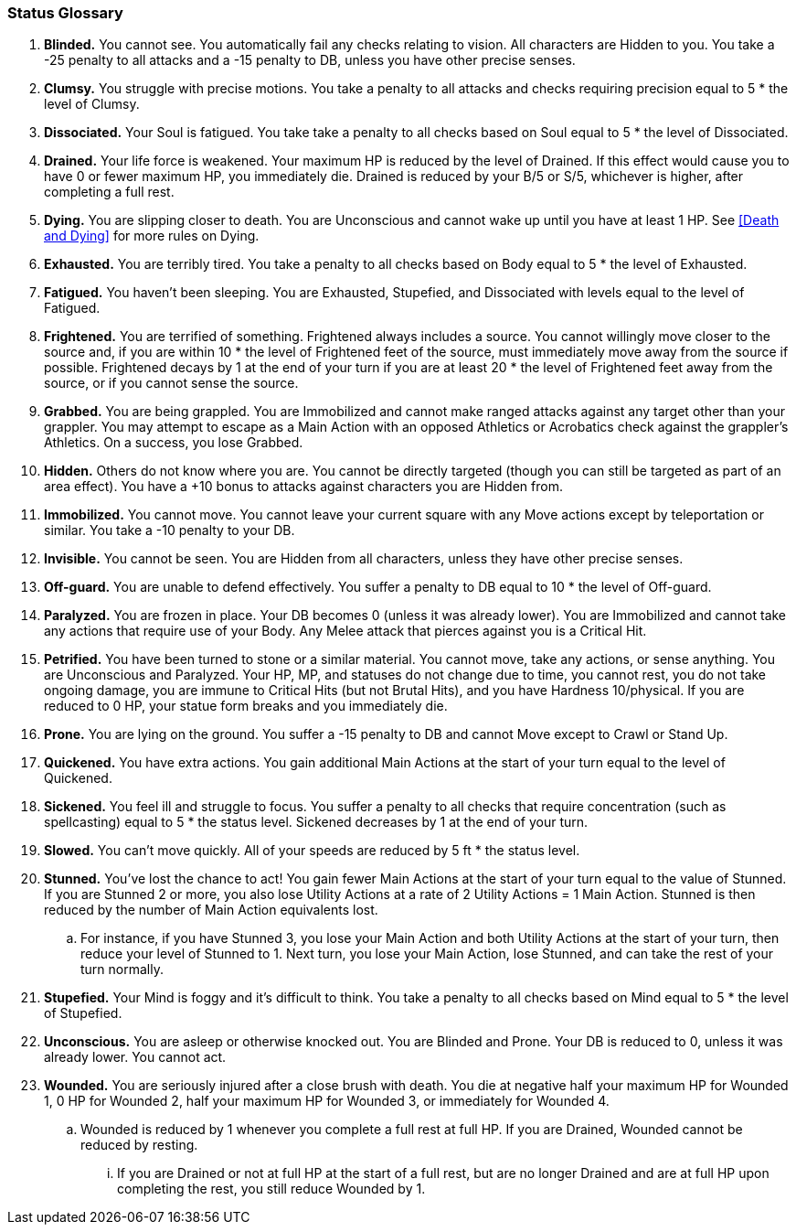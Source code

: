 === Status Glossary

. *Blinded.* You cannot see. You automatically fail any checks relating to vision. All characters are Hidden to you. You take a -25 penalty to all attacks and a -15 penalty to DB, unless you have other precise senses.
. *Clumsy.* You struggle with precise motions. You take a penalty to all attacks and checks requiring precision equal to 5 * the level of Clumsy.
. *Dissociated.* Your Soul is fatigued. You take take a penalty to all checks based on Soul equal to 5 * the level of Dissociated.
. *Drained.* Your life force is weakened. Your maximum HP is reduced by the level of Drained. If this effect would cause you to have 0 or fewer maximum HP, you immediately die. Drained is reduced by your B/5 or S/5, whichever is higher, after completing a full rest.
. *Dying.* You are slipping closer to death. You are Unconscious and cannot wake up until you have at least 1 HP. See <<Death and Dying>> for more rules on Dying.
. *Exhausted.* You are terribly tired. You take a penalty to all checks based on Body equal to 5 * the level of Exhausted.
. *Fatigued.* You haven't been sleeping. You are Exhausted, Stupefied, and Dissociated with levels equal to the level of Fatigued.
. *Frightened.* You are terrified of something. Frightened always includes a source. You cannot willingly move closer to the source and, if you are within 10 * the level of Frightened feet of the source, must immediately move away from the source if possible. Frightened decays by 1 at the end of your turn if you are at least 20 * the level of Frightened feet away from the source, or if you cannot sense the source.
. *Grabbed.* You are being grappled. You are Immobilized and cannot make ranged attacks against any target other than your grappler. You may attempt to escape as a Main Action with an opposed Athletics or Acrobatics check against the grappler's Athletics. On a success, you lose Grabbed.
. *Hidden.* Others do not know where you are. You cannot be directly targeted (though you can still be targeted as part of an area effect). You have a +10 bonus to attacks against characters you are Hidden from.
. *Immobilized.* You cannot move. You cannot leave your current square with any Move actions except by teleportation or similar. You take a -10 penalty to your DB.
. *Invisible.* You cannot be seen. You are Hidden from all characters, unless they have other precise senses.
. *Off-guard.* You are unable to defend effectively. You suffer a penalty to DB equal to 10 * the level of Off-guard.
. *Paralyzed.* You are frozen in place. Your DB becomes 0 (unless it was already lower). You are Immobilized and cannot take any actions that require use of your Body. Any Melee attack that pierces against you is a Critical Hit.
. *Petrified.* You have been turned to stone or a similar material. You cannot move, take any actions, or sense anything. You are Unconscious and Paralyzed. Your HP, MP, and statuses do not change due to time, you cannot rest, you do not take ongoing damage, you are immune to Critical Hits (but not Brutal Hits), and you have Hardness 10/physical. If you are reduced to 0 HP, your statue form breaks and you immediately die.
. *Prone.* You are lying on the ground. You suffer a -15 penalty to DB and cannot Move except to Crawl or Stand Up.
. *Quickened.* You have extra actions. You gain additional Main Actions at the start of your turn equal to the level of Quickened.
. *Sickened.* You feel ill and struggle to focus. You suffer a penalty to all checks that require concentration (such as spellcasting) equal to 5 * the status level. Sickened decreases by 1 at the end of your turn.
. *Slowed.* You can't move quickly. All of your speeds are reduced by 5 ft * the status level.
. *Stunned.* You've lost the chance to act! You gain fewer Main Actions at the start of your turn equal to the value of Stunned. If you are Stunned 2 or more, you also lose Utility Actions at a rate of 2 Utility Actions = 1 Main Action. Stunned is then reduced by the number of Main Action equivalents lost.
.. For instance, if you have Stunned 3, you lose your Main Action and both Utility Actions at the start of your turn, then reduce your level of Stunned to 1. Next turn, you lose your Main Action, lose Stunned, and can take the rest of your turn normally.
. *Stupefied.* Your Mind is foggy and it's difficult to think. You take a penalty to all checks based on Mind equal to 5 * the level of Stupefied.
. *Unconscious.* You are asleep or otherwise knocked out. You are Blinded and Prone. Your DB is reduced to 0, unless it was already lower. You cannot act.
. *Wounded.* You are seriously injured after a close brush with death. You die at negative half your maximum HP for Wounded 1, 0 HP for Wounded 2, half your maximum HP for Wounded 3, or immediately for Wounded 4.
.. Wounded is reduced by 1 whenever you complete a full rest at full HP. If you are Drained, Wounded cannot be reduced by resting.
... If you are Drained or not at full HP at the start of a full rest, but are no longer Drained and are at full HP upon completing the rest, you still reduce Wounded by 1.
